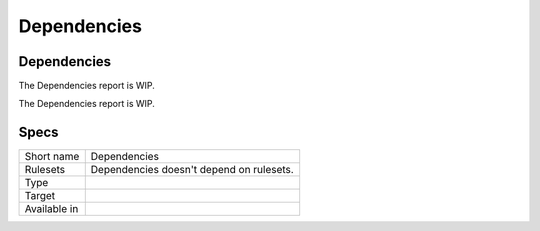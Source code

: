 .. _report-dependencies:

Dependencies
++++++++++++

Dependencies
____________

.. meta::
	:description:
		Dependencies: The Dependencies report is WIP..
	:twitter:card: summary_large_image
	:twitter:site: @exakat
	:twitter:title: Dependencies
	:twitter:description: Dependencies: The Dependencies report is WIP.
	:twitter:creator: @exakat
	:twitter:image:src: https://www.exakat.io/wp-content/uploads/2020/06/logo-exakat.png
	:og:image: https://www.exakat.io/wp-content/uploads/2020/06/logo-exakat.png
	:og:title: Dependencies
	:og:type: article
	:og:description: The Dependencies report is WIP.
	:og:url: https://exakat.readthedocs.io/en/latest/Reference/Reports/.html
	:og:locale: en

The Dependencies report is WIP.

The Dependencies report is WIP.

Specs
_____

+--------------+------------------------------------------+
| Short name   | Dependencies                             |
+--------------+------------------------------------------+
| Rulesets     | Dependencies doesn't depend on rulesets. |
|              |                                          |
|              |                                          |
+--------------+------------------------------------------+
| Type         |                                          |
+--------------+------------------------------------------+
| Target       |                                          |
+--------------+------------------------------------------+
| Available in |                                          |
+--------------+------------------------------------------+


